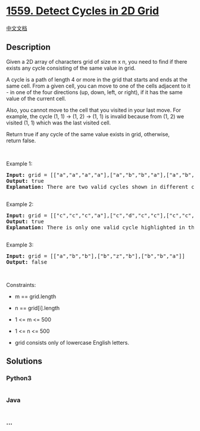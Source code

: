 * [[https://leetcode.com/problems/detect-cycles-in-2d-grid][1559. Detect
Cycles in 2D Grid]]
  :PROPERTIES:
  :CUSTOM_ID: detect-cycles-in-2d-grid
  :END:
[[./solution/1500-1599/1559.Detect Cycles in 2D Grid/README.org][中文文档]]

** Description
   :PROPERTIES:
   :CUSTOM_ID: description
   :END:

#+begin_html
  <p>
#+end_html

Given a 2D array of characters grid of size m x n, you need to find if
there exists any cycle consisting of the same value in grid.

#+begin_html
  </p>
#+end_html

#+begin_html
  <p>
#+end_html

A cycle is a path of length 4 or more in the grid that starts and ends
at the same cell. From a given cell, you can move to one of the cells
adjacent to it - in one of the four directions (up, down, left, or
right), if it has the same value of the current cell.

#+begin_html
  </p>
#+end_html

#+begin_html
  <p>
#+end_html

Also, you cannot move to the cell that you visited in your last move.
For example, the cycle (1, 1) -> (1, 2) -> (1, 1) is invalid because
from (1, 2) we visited (1, 1) which was the last visited cell.

#+begin_html
  </p>
#+end_html

#+begin_html
  <p>
#+end_html

Return true if any cycle of the same value exists in grid, otherwise,
return false.

#+begin_html
  </p>
#+end_html

#+begin_html
  <p>
#+end_html

 

#+begin_html
  </p>
#+end_html

#+begin_html
  <p>
#+end_html

Example 1:

#+begin_html
  </p>
#+end_html

#+begin_html
  <p>
#+end_html

#+begin_html
  </p>
#+end_html

#+begin_html
  <pre>
  <strong>Input:</strong> grid = [[&quot;a&quot;,&quot;a&quot;,&quot;a&quot;,&quot;a&quot;],[&quot;a&quot;,&quot;b&quot;,&quot;b&quot;,&quot;a&quot;],[&quot;a&quot;,&quot;b&quot;,&quot;b&quot;,&quot;a&quot;],[&quot;a&quot;,&quot;a&quot;,&quot;a&quot;,&quot;a&quot;]]
  <strong>Output:</strong> true
  <strong>Explanation: </strong>There are two valid cycles shown in different colors in the image below:
  <img alt="" src="https://cdn.jsdelivr.net/gh/doocs/leetcode@main/solution/1500-1599/1559.Detect Cycles in 2D Grid/images/11.png" style="width: 225px; height: 163px;" />
  </pre>
#+end_html

#+begin_html
  <p>
#+end_html

Example 2:

#+begin_html
  </p>
#+end_html

#+begin_html
  <p>
#+end_html

#+begin_html
  </p>
#+end_html

#+begin_html
  <pre>
  <strong>Input:</strong> grid = [[&quot;c&quot;,&quot;c&quot;,&quot;c&quot;,&quot;a&quot;],[&quot;c&quot;,&quot;d&quot;,&quot;c&quot;,&quot;c&quot;],[&quot;c&quot;,&quot;c&quot;,&quot;e&quot;,&quot;c&quot;],[&quot;f&quot;,&quot;c&quot;,&quot;c&quot;,&quot;c&quot;]]
  <strong>Output:</strong> true
  <strong>Explanation: </strong>There is only one valid cycle highlighted in the image below:
  <img alt="" src="https://cdn.jsdelivr.net/gh/doocs/leetcode@main/solution/1500-1599/1559.Detect Cycles in 2D Grid/images/2.png" style="width: 229px; height: 157px;" />
  </pre>
#+end_html

#+begin_html
  <p>
#+end_html

Example 3:

#+begin_html
  </p>
#+end_html

#+begin_html
  <p>
#+end_html

#+begin_html
  </p>
#+end_html

#+begin_html
  <pre>
  <strong>Input:</strong> grid = [[&quot;a&quot;,&quot;b&quot;,&quot;b&quot;],[&quot;b&quot;,&quot;z&quot;,&quot;b&quot;],[&quot;b&quot;,&quot;b&quot;,&quot;a&quot;]]
  <strong>Output:</strong> false
  </pre>
#+end_html

#+begin_html
  <p>
#+end_html

 

#+begin_html
  </p>
#+end_html

#+begin_html
  <p>
#+end_html

Constraints:

#+begin_html
  </p>
#+end_html

#+begin_html
  <ul>
#+end_html

#+begin_html
  <li>
#+end_html

m == grid.length

#+begin_html
  </li>
#+end_html

#+begin_html
  <li>
#+end_html

n == grid[i].length

#+begin_html
  </li>
#+end_html

#+begin_html
  <li>
#+end_html

1 <= m <= 500

#+begin_html
  </li>
#+end_html

#+begin_html
  <li>
#+end_html

1 <= n <= 500

#+begin_html
  </li>
#+end_html

#+begin_html
  <li>
#+end_html

grid consists only of lowercase English letters.

#+begin_html
  </li>
#+end_html

#+begin_html
  </ul>
#+end_html

** Solutions
   :PROPERTIES:
   :CUSTOM_ID: solutions
   :END:

#+begin_html
  <!-- tabs:start -->
#+end_html

*** *Python3*
    :PROPERTIES:
    :CUSTOM_ID: python3
    :END:
#+begin_src python
#+end_src

*** *Java*
    :PROPERTIES:
    :CUSTOM_ID: java
    :END:
#+begin_src java
#+end_src

*** *...*
    :PROPERTIES:
    :CUSTOM_ID: section
    :END:
#+begin_example
#+end_example

#+begin_html
  <!-- tabs:end -->
#+end_html

